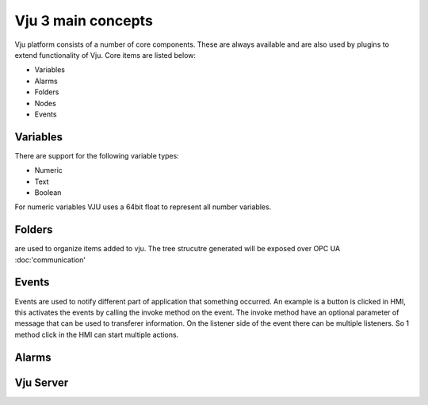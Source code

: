 Vju 3 main concepts
===================

Vju platform consists of a number of core components. These are always available and are also used by plugins to extend functionality of Vju. Core items are listed below:

* Variables
* Alarms
* Folders
* Nodes
* Events


Variables
---------

There are support for the following variable types:

* Numeric
* Text
* Boolean
  
For numeric variables VJU uses a 64bit float to represent all number variables. 

Folders
-------

are used to organize items added to vju. The tree strucutre generated will be exposed over OPC UA
:doc:'communication'

Events
------

Events are used to notify different part of application that something occurred. An example is a button is clicked in HMI, this activates the events by calling the invoke method on the event. 
The invoke method have an optional parameter of message that can be used to transferer information. On the listener side of the event there can be multiple listeners. So 1 method click in the HMI can start multiple actions.

.. image:: images/events_overview.png

Alarms
------

.. image:: images/alarms_overview.png


Vju Server
----------

.. image:: images/server_overview.png



